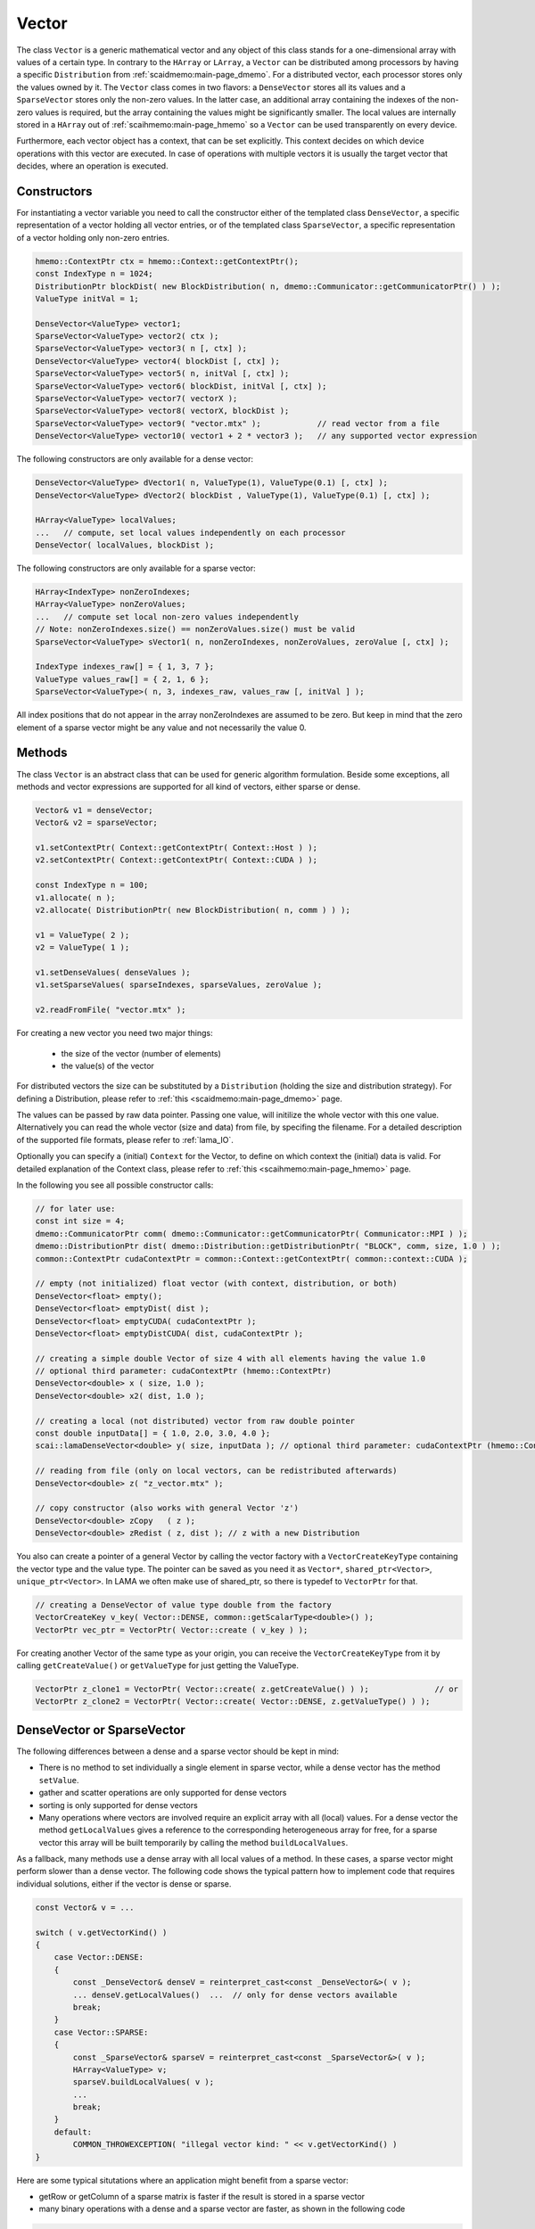 .. _lama_Vector:

Vector
======

The class ``Vector`` is a generic mathematical vector and any object of this class stands for a one-dimensional array with values
of a certain type. In contrary to the ``HArray`` or ``LArray``, a ``Vector`` can be distributed among processors by having
a specific ``Distribution`` from :ref:`scaidmemo:main-page_dmemo`.
For a distributed vector, each processor stores only the values owned by it. The ``Vector`` class comes in two flavors:
a ``DenseVector`` stores all its values and a ``SparseVector`` stores only the non-zero values. In the latter case, an additional
array containing the indexes of the non-zero values is required, but the array containing the values might be significantly 
smaller. The local values are internally stored in a ``HArray`` out of :ref:`scaihmemo:main-page_hmemo` 
so a ``Vector`` can be used transparently on every device. 

Furthermore, each vector object has a context, that can be set explicitly. This context decides on which device operations 
with this vector are executed. In case of operations with multiple vectors it is usually the target vector that decides, where
an operation is executed.

Constructors
------------

For instantiating a vector variable you need to call the constructor either of the templated class ``DenseVector``, 
a specific representation of a vector holding all vector entries, or of the templated class ``SparseVector``, a
specific representation of a vector holding only non-zero entries.

.. code-block:: c++

    hmemo::ContextPtr ctx = hmemo::Context::getContextPtr();
    const IndexType n = 1024;
    DistributionPtr blockDist( new BlockDistribution( n, dmemo::Communicator::getCommunicatorPtr() ) );
    ValueType initVal = 1;

    DenseVector<ValueType> vector1;
    SparseVector<ValueType> vector2( ctx );
    SparseVector<ValueType> vector3( n [, ctx] );
    DenseVector<ValueType> vector4( blockDist [, ctx] );
    SparseVector<ValueType> vector5( n, initVal [, ctx] );
    SparseVector<ValueType> vector6( blockDist, initVal [, ctx] );
    SparseVector<ValueType> vector7( vectorX );
    SparseVector<ValueType> vector8( vectorX, blockDist );
    SparseVector<ValueType> vector9( "vector.mtx" );            // read vector from a file
    DenseVector<ValueType> vector10( vector1 + 2 * vector3 );   // any supported vector expression

The following constructors are only available for a dense vector:

.. code-block:: c++

    DenseVector<ValueType> dVector1( n, ValueType(1), ValueType(0.1) [, ctx] );
    DenseVector<ValueType> dVector2( blockDist , ValueType(1), ValueType(0.1) [, ctx] );

    HArray<ValueType> localValues;
    ...   // compute, set local values independently on each processor
    DenseVector( localValues, blockDist );

The following constructors are only available for a sparse vector:

.. code-block:: c++

    HArray<IndexType> nonZeroIndexes;
    HArray<ValueType> nonZeroValues;
    ...   // compute set local non-zero values independently
    // Note: nonZeroIndexes.size() == nonZeroValues.size() must be valid
    SparseVector<ValueType> sVector1( n, nonZeroIndexes, nonZeroValues, zeroValue [, ctx] );

    IndexType indexes_raw[] = { 1, 3, 7 };
    ValueType values_raw[] = { 2, 1, 6 };
    SparseVector<ValueType>( n, 3, indexes_raw, values_raw [, initVal ] );

All index positions that do not appear in the array nonZeroIndexes are assumed to be zero. But keep
in mind that the zero element of a sparse vector might be any value and not necessarily the value 0.

Methods
-------

The class ``Vector`` is an abstract class that can be used for generic algorithm formulation. 
Beside some exceptions, all methods and vector expressions are supported for all kind of vectors,
either sparse or dense.

.. code-block:: c++

    Vector& v1 = denseVector;  
    Vector& v2 = sparseVector;

    v1.setContextPtr( Context::getContextPtr( Context::Host ) );
    v2.setContextPtr( Context::getContextPtr( Context::CUDA ) );

    const IndexType n = 100;
    v1.allocate( n );
    v2.allocate( DistributionPtr( new BlockDistribution( n, comm ) ) );
   
    v1 = ValueType( 2 );
    v2 = ValueType( 1 );

    v1.setDenseValues( denseValues );
    v1.setSparseValues( sparseIndexes, sparseValues, zeroValue );

    v2.readFromFile( "vector.mtx" );

For creating a new vector you need two major things:

 * the size of the vector (number of elements)
 * the value(s) of the vector

For distributed vectors the size can be substituted by a ``Distribution`` (holding the size and distribution strategy). 
For defining a Distribution, please refer to :ref:`this <scaidmemo:main-page_dmemo>` page.

The values can be passed by raw data pointer. Passing one value, will initilize the whole vector with this one value. 
Alternatively you can read the whole vector (size and data) from file, by specifing the filename. 
For a detailed description of the supported file formats, please refer to :ref:`lama_IO`.

Optionally you can specify a (initial) ``Context`` for the Vector, to define on which context the (initial) data is valid. 
For detailed explanation of the Context class, please refer to :ref:`this <scaihmemo:main-page_hmemo>` page. 

In the following you see all possible constructor calls:

.. code-block:: c++

  // for later use:
  const int size = 4;
  dmemo::CommunicatorPtr comm( dmemo::Communicator::getCommunicatorPtr( Communicator::MPI ) );
  dmemo::DistributionPtr dist( dmemo::Distribution::getDistributionPtr( "BLOCK", comm, size, 1.0 ) );
  common::ContextPtr cudaContextPtr = common::Context::getContextPtr( common::context::CUDA );

  // empty (not initialized) float vector (with context, distribution, or both)
  DenseVector<float> empty();
  DenseVector<float> emptyDist( dist );
  DenseVector<float> emptyCUDA( cudaContextPtr );
  DenseVector<float> emptyDistCUDA( dist, cudaContextPtr );

  // creating a simple double Vector of size 4 with all elements having the value 1.0
  // optional third parameter: cudaContextPtr (hmemo::ContextPtr)
  DenseVector<double> x ( size, 1.0 );
  DenseVector<double> x2( dist, 1.0 );

  // creating a local (not distributed) vector from raw double pointer
  const double inputData[] = { 1.0, 2.0, 3.0, 4.0 };
  scai::lamaDenseVector<double> y( size, inputData ); // optional third parameter: cudaContextPtr (hmemo::ContextPtr)

  // reading from file (only on local vectors, can be redistributed afterwards)
  DenseVector<double> z( "z_vector.mtx" );

  // copy constructor (also works with general Vector 'z')
  DenseVector<double> zCopy   ( z );
  DenseVector<double> zRedist ( z, dist ); // z with a new Distribution

You also can create a pointer of a general Vector by calling the vector factory with a ``VectorCreateKeyType`` containing the vector type and the value type. The pointer can be saved as you need it as ``Vector*``, ``shared_ptr<Vector>``, ``unique_ptr<Vector>``. In LAMA we often make use of shared_ptr, so there is typedef to ``VectorPtr`` for that.

.. code-block:: c++

  // creating a DenseVector of value type double from the factory
  VectorCreateKey v_key( Vector::DENSE, common::getScalarType<double>() );
  VectorPtr vec_ptr = VectorPtr( Vector::create ( v_key ) );

For creating another Vector of the same type as your origin, you can receive the ``VectorCreateKeyType`` from it by calling ``getCreateValue()`` or ``getValueType`` for just getting the ValueType.

.. code-block:: c++

  VectorPtr z_clone1 = VectorPtr( Vector::create( z.getCreateValue() ) );              // or
  VectorPtr z_clone2 = VectorPtr( Vector::create( Vector::DENSE, z.getValueType() ) );

DenseVector or SparseVector
---------------------------

The following differences between a dense and a sparse vector should be kept in mind:

* There is no method to set individually a single element in sparse vector, while a dense vector has the method ``setValue``.
* gather and scatter operations are only supported for dense vectors
* sorting is only supported for dense vectors
* Many operations where vectors are involved require an explicit array with all (local) values. For a
  dense vector the method ``getLocalValues`` gives a reference to the corresponding heterogeneous array for free,
  for a sparse vector this array will be built temporarily by calling the method ``buildLocalValues``.

As a fallback, many methods use a dense array with all local values of a method. In these cases,
a sparse vector might perform slower than a dense vector. The following code shows the typical pattern
how to implement code that requires individual solutions, either if the vector is dense or sparse.

.. code-block:: c++

    const Vector& v = ...

    switch ( v.getVectorKind() )
    {
        case Vector::DENSE:
        {
            const _DenseVector& denseV = reinterpret_cast<const _DenseVector&>( v );
            ... denseV.getLocalValues()  ...  // only for dense vectors available
            break;
        }
        case Vector::SPARSE:
        {
            const _SparseVector& sparseV = reinterpret_cast<const _SparseVector&>( v );
            HArray<ValueType> v;
            sparseV.buildLocalValues( v );
            ...
            break;
        }
        default:
            COMMON_THROWEXCEPTION( "illegal vector kind: " << v.getVectorKind() )
    }

Here are some typical situtations where an application might benefit from a sparse vector:

- getRow or getColumn of a sparse matrix is faster if the result is stored in a sparse vector
- many binary operations with a dense and a sparse vector are faster, as shown in the following code

.. code-block:: c++

   Matrix& m;
   _SparseVector& sparseV = ...
   _DenseVector& denseV = ...

   m.getRow( sparseV, i );
   m.getColumn( sparseV, j );

   Scalar s = sparseV.dotProduct( denseV );
   Scalar s = denseV.dotProduct( sparseV );
   denseV += alpha * sparseV;
   denseV -= alpha * sparseV;

Binary operations with two sparse vectors (if not the same) require some overhead to determine the new pattern
for the non-zero elements.

.. code-block:: c++

   _SparseVector& sparseV1 = ...
   _SparseVector& sparseV2 = ...
   
   Scalar s = sparseV1.dotProduct( sparseV2 );
   sparseV1 += sparseV2;

Expressions
-----------

Having vectors and scalars (as ``Scalar`` or value) you can perform vector addition, substraction and scaling with a scalar in text-book syntax. We have implemented the expressions to a maximal length of the form:

.. code-block:: c++

    v_z = s_alpha * v_x + s_beta * v_y;

All specialization of this form (e.g. s_alpha = 1, s_beta = 0) are valid expressions:

.. code-block:: c++

    Scalar s( 2.0 );
    x = s * x;
    
    z = x + y;
    z = x * 2.0 + y;
    z = 2.0 * x + y;
    z = x + y * 1.0;
    
    z = y * 2.0;
    z = y / 2.0;
    
Also the combination with the assign operator is possible (internally handled as v_z = s_alpha * v_x + s_beta * v_z):

.. code-block:: c++

    z += x;
    z += 2.0 * x;
    z += x * 2.0;

    z -= x;
    z -= 2.0 * x;
    z -= x * 2.0;
    z *= 3.0;
    z /= 1.5;

For initializing a Vector, you can assign one value to the whole vector by the assignment operator ('='). The size of the vector is kept.

.. code-block:: c++

    x = 1.0;
    y = 2.0;

Utility Functions
-----------------

Additionally you have some utility functions that can be called on a vector: (for getting the size or distribution of the vector, e.g. after reading it from file, for swapping with another vector or creating a copy.

.. code-block:: c++

    IndexType length = x.size(); // getting the global size of a vector
    DistributionPtr d = x.getDistributionPtr(); 

    x.swap( y ); // swapping the size and values of the vectors

    Vector* zCopy = z.copy(); // calls the copy constructor

For accessing single values of a vector you can use ``getValue`` or ``()`` with the global index ``i``. But you must have in mind, that it may be inefficient if the vector is distributed and/or not on the Host Context, because of communication between nodes or CPU and GPU:

.. code-block:: c++

    s = z.getValue( index );
    s = z( index );

File I/O
--------

Except from a constructor with a passed string, you can use ``readFromFile`` and ``writeToFile``. The generally excepted format in LAMA for vector and matrices is defined :doc:`here<FileIO>`.

.. code-block:: c++

    x.readFromFile( "vector.mtx" );
    // writing a vector to file in matrix market format in double precision
    y.writeToFile( "result.mtx", File::MATRIX_MARKET, File::DOUBLE );

Math Functions
--------------

The dot product of two vectors is expressed as function ``dotProduct``:

.. code-block:: c++

    s = x.dotProduct( y );

Also the rudimental math functions 'max', 'min', are prepared on a ``Vector``, returning the global maximum/minimum of all entries.

.. code-block:: c++ 

   Scalar maximum = x.max();
   Scalar minimum = y.min();

You can get the L1-, L2-, Maximum-norm of an ``Vector`` by:
   
.. code-block:: c++ 
   
    s = x.l1Norm();
    s = x.l2Norm();
    s = x.maxNorm();

Output operator
---------------

Also the output operator for a ``Vector`` is implemented, giving you informations about its size, ``Distribution`` and ``Context``.

.. code-block:: c++ 
  
    std::cout << "my vector x looks like: " << x << std::endl;

The output will look like the following, telling you x is a DenseVector of type double with global and local size of four (therefore having a NoDistribution of size four that is located on the Host (CPU with 4 enabled OpenMP threads) ).

.. code-block:: bash

  my vector x looks like: DenseVector<double>( size = 4, local = 4, dist = NoDistribution( size = 4 ), loc  = HostContext( #Threads = 4 ) )
